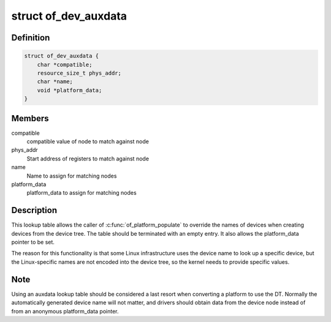 .. -*- coding: utf-8; mode: rst -*-
.. src-file: include/linux/of_platform.h

.. _`of_dev_auxdata`:

struct of_dev_auxdata
=====================

.. c:type:: struct of_dev_auxdata

    lookup table entry for device names & platform_data

.. _`of_dev_auxdata.definition`:

Definition
----------

.. code-block:: c

    struct of_dev_auxdata {
        char *compatible;
        resource_size_t phys_addr;
        char *name;
        void *platform_data;
    }

.. _`of_dev_auxdata.members`:

Members
-------

compatible
    compatible value of node to match against node

phys_addr
    Start address of registers to match against node

name
    Name to assign for matching nodes

platform_data
    platform_data to assign for matching nodes

.. _`of_dev_auxdata.description`:

Description
-----------

This lookup table allows the caller of \ :c:func:`of_platform_populate`\  to override
the names of devices when creating devices from the device tree.  The table
should be terminated with an empty entry.  It also allows the platform_data
pointer to be set.

The reason for this functionality is that some Linux infrastructure uses
the device name to look up a specific device, but the Linux-specific names
are not encoded into the device tree, so the kernel needs to provide specific
values.

.. _`of_dev_auxdata.note`:

Note
----

Using an auxdata lookup table should be considered a last resort when
converting a platform to use the DT.  Normally the automatically generated
device name will not matter, and drivers should obtain data from the device
node instead of from an anonymous platform_data pointer.

.. This file was automatic generated / don't edit.

